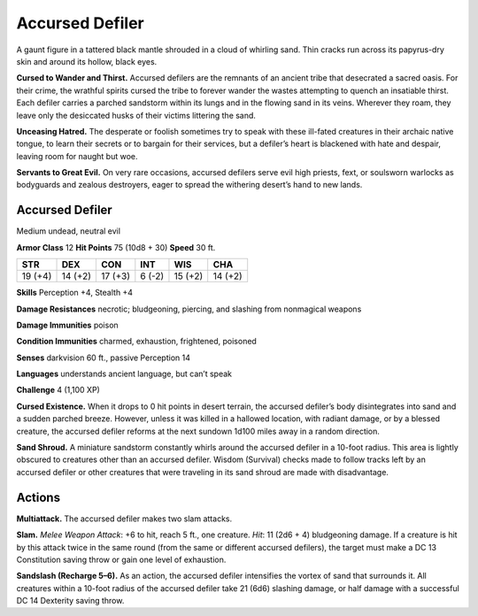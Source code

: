 
.. _tob:accursed-defiler:

Accursed Defiler
----------------

A gaunt figure in a tattered black mantle shrouded in a cloud of
whirling sand. Thin cracks run across its papyrus-dry skin and
around its hollow, black eyes.

**Cursed to Wander and Thirst.** Accursed defilers are the
remnants of an ancient tribe that desecrated a sacred oasis.
For their crime, the wrathful spirits cursed the tribe to forever
wander the wastes attempting to quench an insatiable thirst.
Each defiler carries a parched sandstorm within its lungs and in
the flowing sand in its veins. Wherever they roam, they leave only
the desiccated husks of their victims littering the sand.

**Unceasing Hatred.** The desperate or foolish sometimes
try to speak with these ill-fated creatures in their
archaic native tongue, to learn their secrets or to
bargain for their services, but a defiler’s heart is blackened
with hate and despair, leaving room for naught but woe.

**Servants to Great Evil.** On very rare occasions, accursed
defilers serve evil high priests, fext, or soulsworn warlocks
as bodyguards and zealous destroyers, eager to spread the
withering desert’s hand to new lands.


Accursed Defiler
~~~~~~~~~~~~~~~~

Medium undead, neutral evil

**Armor Class** 12
**Hit Points** 75 (10d8 + 30)
**Speed** 30 ft.

+-----------+----------+-----------+-----------+-----------+-----------+
| STR       | DEX      | CON       | INT       | WIS       | CHA       |
+===========+==========+===========+===========+===========+===========+
| 19 (+4)   | 14 (+2)  | 17 (+3)   | 6 (-2)    | 15 (+2)   | 14 (+2)   |
+-----------+----------+-----------+-----------+-----------+-----------+

**Skills** Perception +4, Stealth +4

**Damage Resistances** necrotic; bludgeoning, piercing, and
slashing from nonmagical weapons

**Damage Immunities** poison

**Condition Immunities** charmed, exhaustion, frightened,
poisoned

**Senses** darkvision 60 ft., passive Perception 14

**Languages** understands ancient language, but can’t speak

**Challenge** 4 (1,100 XP)

**Cursed Existence.** When it drops to 0 hit points in desert
terrain, the accursed defiler’s body disintegrates into sand
and a sudden parched breeze. However, unless it was killed
in a hallowed location, with radiant damage, or by a blessed
creature, the accursed defiler reforms at the next sundown
1d100 miles away in a random direction.

**Sand Shroud.** A miniature sandstorm constantly whirls around
the accursed defiler in a 10-foot radius. This area is lightly
obscured to creatures other than an accursed defiler. Wisdom
(Survival) checks made to follow tracks left by an accursed
defiler or other creatures that were traveling in its sand shroud
are made with disadvantage.

Actions
~~~~~~~

**Multiattack.** The accursed defiler makes two slam attacks.

**Slam.** *Melee Weapon Attack*: +6 to hit, reach 5 ft., one creature.
*Hit*: 11 (2d6 + 4) bludgeoning damage. If a creature is hit by
this attack twice in the same round (from the same or different
accursed defilers), the target must make a DC 13 Constitution
saving throw or gain one level of exhaustion.

**Sandslash (Recharge 5–6).** As an action, the accursed defiler
intensifies the vortex of sand that surrounds it. All creatures
within a 10-foot radius of the accursed defiler take 21 (6d6)
slashing damage, or half damage with a successful DC 14
Dexterity saving throw.
